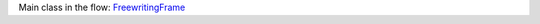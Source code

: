 
Main class in the flow: FreewritingFrame_

.. _FreewritingFrame: io/plotnik/freewriting/FreewritingFrame.html

